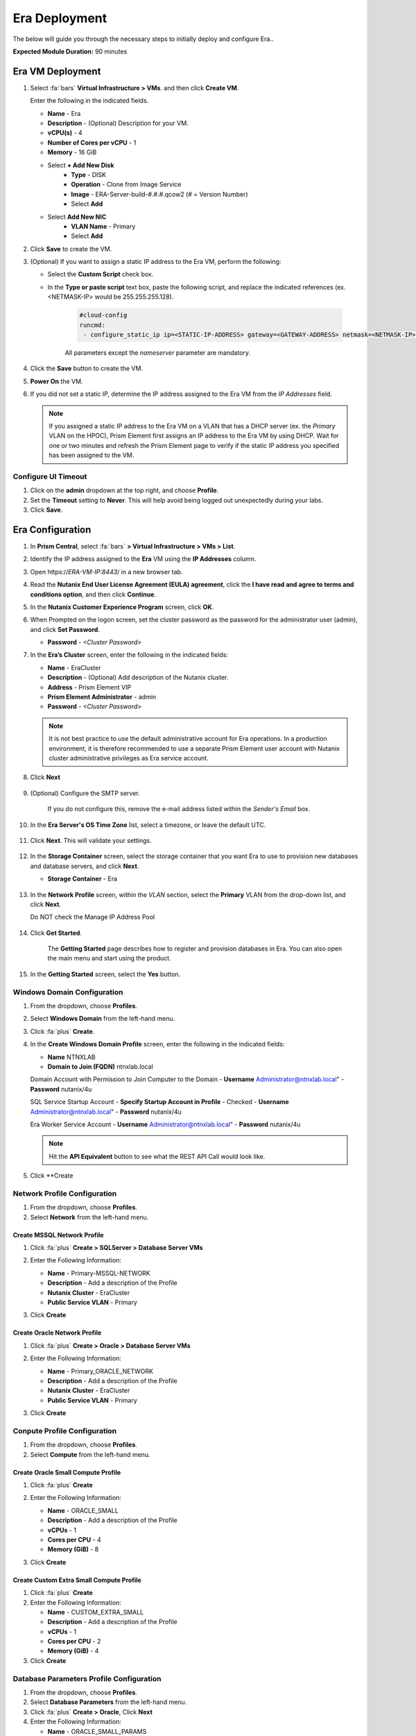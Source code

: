 .. _era_mssql:

--------------
Era Deployment
--------------

The below will guide you through the necessary steps to initially deploy and configure Era..

**Expected Module Duration:** 90 minutes


Era VM Deployment
+++++++++++++++++


#. Select :fa:`bars` **Virtual Infrastructure > VMs**. and then click **Create VM**.

   Enter the following in the indicated fields.

   - **Name** - Era
   - **Description** - (Optional) Description for your VM.
   - **vCPU(s)** - 4
   - **Number of Cores per vCPU** - 1
   - **Memory** - 16 GiB

   - Select **+ Add New Disk**
       - **Type** - DISK
       - **Operation** - Clone from Image Service
       - **Image** - ERA-Server-build-#.#.#.qcow2 (# = Version Number)
       - Select **Add**

   - Select **Add New NIC**
       - **VLAN Name** - Primary
       - Select **Add**

#. Click **Save** to create the VM.

#. (Optional) If you want to assign a static IP address to the Era VM, perform the following:

   - Select the **Custom Script** check box.

   - In the **Type or paste script** text box, paste the following script, and replace the indicated references (ex. <NETMASK-IP> would be 255.255.255.128).

      .. code-block:: bash

         #cloud-config
         runcmd:
          - configure_static_ip ip=<STATIC-IP-ADDRESS> gateway=<GATEWAY-ADDRESS> netmask=<NETMASK-IP> nameserver=<NAMESERVER>

      All parameters except the *nameserver* parameter are mandatory.

#. Click the **Save** button to create the VM.

#.  **Power On** the VM.

#. If you did not set a static IP, determine the IP address assigned to the Era VM from the *IP Addresses* field.

   .. note::

      If you assigned a static IP address to the Era VM on a VLAN that has a DHCP server (ex. the *Primary* VLAN on the HPOC), Prism Element first assigns an IP address to the Era VM by using DHCP. Wait for one or two minutes and refresh the Prism Element page to verify if the static IP address you specified has been assigned to the VM.

Configure UI Timeout
....................

#. Click on the **admin** dropdown at the top right, and choose **Profile**.

#. Set the **Timeout** setting to **Never**. This will help avoid being logged out unexpectedly during your labs.

#. Click **Save**.

Era Configuration
+++++++++++++++++

#. In **Prism Central**, select :fa:`bars` **> Virtual Infrastructure > VMs > List**.

#. Identify the IP address assigned to the **Era** VM using the **IP Addresses** column.

#. Open \https://*ERA-VM-IP:8443*/ in a new browser tab.

#. Read the **Nutanix End User License Agreement (EULA) agreement**, click the **I have read and agree to terms and conditions option**, and then click **Continue**.

#. In the **Nutanix Customer Experience Program** screen, click **OK**.

#. When Prompted on the logon screen, set the cluster password as the password for the administrator user (admin), and click **Set Password**.

   - **Password** - *<Cluster Password>*

#. In the **Era’s Cluster** screen, enter the following in the indicated fields:

   - **Name** - EraCluster
   - **Description** - (Optional) Add description of the Nutanix cluster.
   - **Address** - Prism Element VIP
   - **Prism Element Administrator** - admin
   - **Password** - *<Cluster Password>*

   .. note::

     It is not best practice to use the default administrative account for Era operations. In a production environment, it is therefore recommended to use a separate Prism Element user account with Nutanix cluster administrative privileges as Era service account.

#. Click **Next**

      .. figure:: images/era1.png

#. (Optional) Configure the SMTP server.

    If you do not configure this, remove the e-mail address listed within the *Sender's Email* box.

#. In the **Era Server's OS Time Zone** list, select a timezone, or leave the default UTC.

   .. figure:: images/era2.png

#. Click **Next**. This will validate your settings.

   .. figure:: images/era3.png

#. In the **Storage Container** screen, select the storage container that you want Era to use to provision new databases and database servers, and click **Next**.

   - **Storage Container** - Era

   .. figure:: images/era4.png

#. In the **Network Profile** screen, within the *VLAN* section, select the **Primary** VLAN from the drop-down list, and click **Next**.

   Do NOT check the Manage IP Address Pool

   .. figure:: images/era5.png

#. Click **Get Started**.

    The **Getting Started** page describes how to register and provision databases in Era. You can also open the main menu and start using the product.

   .. figure:: images/era6.png

#. In the **Getting Started** screen, select the **Yes** button.

   .. figure:: images/era7.png

Windows Domain Configuration
............................

#. From the dropdown, choose **Profiles**.

#. Select **Windows Domain** from the left-hand menu.

#. Click :fa:`plus` **Create**.

#. In the **Create Windows Domain Profile** screen, enter the following in the indicated fields:

   - **Name** NTNXLAB
   - **Domain to Join (FQDN)** ntnxlab.local

   Domain Account with Permission to Join Computer to the Domain
   - **Username** Administrator@ntnxlab.local"
   - **Password** nutanix/4u

   SQL Service Startup Account
   - **Specify Startup Account in Profile** - Checked
   - **Username** Administrator@ntnxlab.local"
   - **Password** nutanix/4u

   Era Worker Service Account
   - **Username** Administrator@ntnxlab.local"
   - **Password** nutanix/4u

   .. figure:: images/era15.png

   .. note::

     Hit the **API Equivalent** button to see what the REST API Call would look like.

#. Click **Create

Network Profile Configuration
............................

#. From the dropdown, choose **Profiles**.

#. Select **Network** from the left-hand menu.

Create MSSQL Network Profile
============================

#. Click :fa:`plus` **Create > SQLServer > Database Server VMs**

#. Enter the Following Information:

   - **Name** - Primary-MSSQL-NETWORK
   - **Description** - Add a description of the Profile
   - **Nutanix Cluster** - EraCluster
   - **Public Service VLAN** - Primary

   .. image:: images/mssql_network_profile.png

#. Click **Create**

Create Oracle Network Profile
============================

#. Click :fa:`plus` **Create > Oracle > Database Server VMs**

#. Enter the Following Information:

   - **Name** - Primary_ORACLE_NETWORK
   - **Description** - Add a description of the Profile
   - **Nutanix Cluster** - EraCluster
   - **Public Service VLAN** - Primary

   .. image:: images/oracle_network_profile.png

#. Click **Create**

Conpute Profile Configuration
............................

#. From the dropdown, choose **Profiles**.

#. Select **Compute** from the left-hand menu.

Create Oracle Small Compute Profile
===================================

#. Click :fa:`plus` **Create**

#. Enter the Following Information:

   - **Name** - ORACLE_SMALL
   - **Description** - Add a description of the Profile
   - **vCPUs** - 1
   - **Cores per CPU** - 4
   - **Memory (GiB)** - 8

   .. image:: images/oracle_small_compute_profile.png

#. Click **Create**

Create Custom Extra Small Compute Profile
===================================

#. Click :fa:`plus` **Create**

#. Enter the Following Information:

   - **Name** - CUSTOM_EXTRA_SMALL
   - **Description** - Add a description of the Profile
   - **vCPUs** - 1
   - **Cores per CPU** - 2
   - **Memory (GiB)** - 4

#. Click **Create**

Database Parameters Profile Configuration
.......................................

#. From the dropdown, choose **Profiles**.

#. Select **Database Parameters** from the left-hand menu.

#. Click :fa:`plus` **Create > Oracle**, Click **Next**

#. Enter the Following Information:

   - **Name** - ORACLE_SMALL_PARAMS
   - **Description** - Add a description of the Profile
   - **Block Size** - 8
   - **Default Language** - AMERICA
   - **Default Territory** - AMERICA
   - **PGA (MiB)** - Leave Blank
   - **Processes** - 300
   - **SGA (MiB)** - Leave Blank
   - **Shared Servers** - 0
   - **Temp Tablespace (MiB)** - 256
   - **Total Memory (MiB)** - 4096
   - **Undo Tablespace (MiB)** - 256

#. Click **Create**

Modifying Era VM Network Settings Post-Launch
.............................................

.. note::

   These instructions are taken from the *Assigning A Static IP Address To The Era VM By Using The Console* section of the Era Guide. However, you may utilize any or all of the parameters for the `era-server set` command to accomplish your goal. For example, if you only need to modify the name server that the Era VM is using, you would type `era_server set nameserver=<NAMESERVER-IP>`.

#. Within Prism, right click the Era VM, and click **Launch Console**

#. Use the following credentials to log on to Era:

   - **User name**: era
   - **Password**: Nutanix.1

#. Launch the Era server prompt by typing `era-server`.

#. The full command is `era_server set ip=<IP-address> gateway=<GATEWAY-ADDRESS> netmask=<NETMASK-IP> nameserver=<NAMESERVER>`
